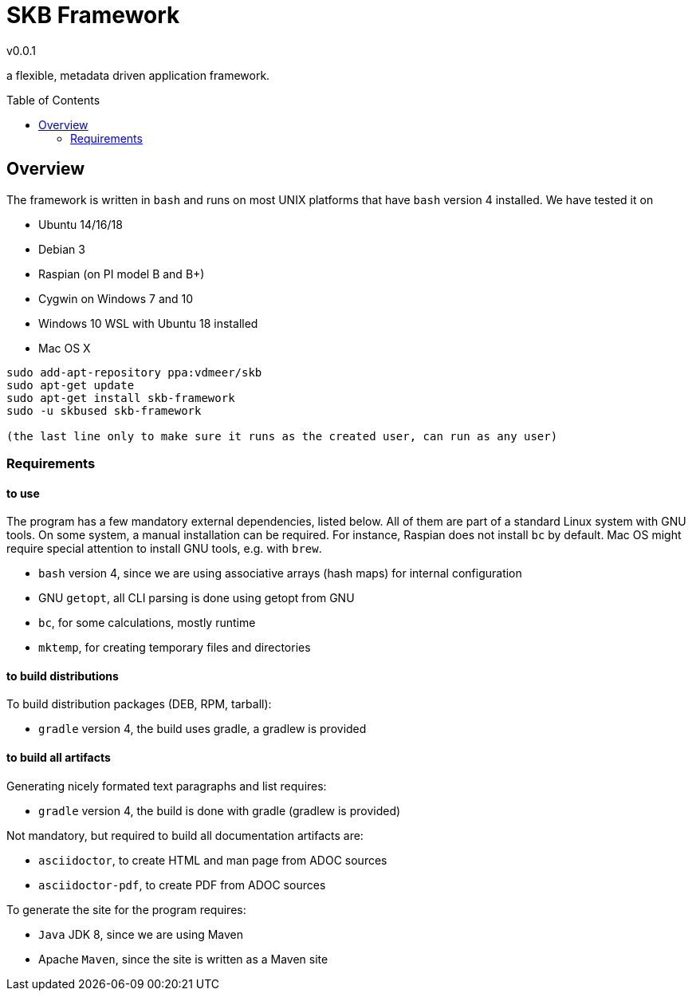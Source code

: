 
:release-version: 0.0.1
= SKB Framework
v{release-version}
:page-layout: base
:toc: preamble

a flexible, metadata driven application framework.


== Overview

The framework is written in `bash` and runs on most UNIX platforms that have `bash` version 4 installed.
We have tested it on

* Ubuntu 14/16/18
* Debian 3
* Raspian (on PI model B and B+)
* Cygwin on Windows 7 and 10
* Windows 10 WSL with Ubuntu 18 installed
* Mac OS X


----
sudo add-apt-repository ppa:vdmeer/skb
sudo apt-get update 
sudo apt-get install skb-framework
sudo -u skbused skb-framework 

(the last line only to make sure it runs as the created user, can run as any user) 
----


=== Requirements

==== to use
The program has a few mandatory external dependencies, listed below.
All of them are part of a standard Linux system with GNU tools.
On some system, a manual installation can be required.
For instance, Raspian does not install `bc` by default.
Mac OS might require special attention to install GNU tools, e.g. with `brew`.

* `bash` version 4, since we are using associative arrays (hash maps) for internal configuration
* GNU `getopt`, all CLI parsing is done using getopt from GNU
* `bc`, for some calculations, mostly runtime
* `mktemp`, for creating temporary files and directories

==== to build distributions

To build distribution packages (DEB, RPM, tarball):

* `gradle` version 4, the build uses gradle, a gradlew is provided

==== to build all artifacts

Generating nicely formated text paragraphs and list requires:

* `gradle` version 4, the build is done with gradle (gradlew is provided)

Not mandatory, but required to build all documentation artifacts are:

* `asciidoctor`, to create HTML and man page from ADOC sources
* `asciidoctor-pdf`, to create PDF from ADOC sources

To generate the site for the program requires:

* `Java` JDK 8, since we are using Maven
* Apache `Maven`, since the site is written as a Maven site



